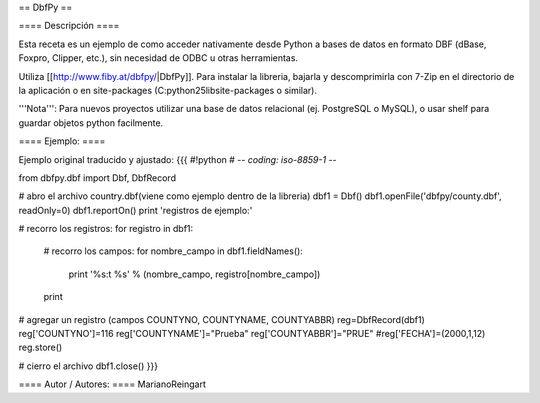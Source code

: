 == DbfPy ==

==== Descripción ====

Esta receta es un ejemplo de como acceder nativamente desde Python a bases de datos en formato DBF (dBase, Foxpro, Clipper, etc.), sin necesidad de ODBC u otras herramientas.

Utiliza [[http://www.fiby.at/dbfpy/|DbfPy]]. Para instalar la libreria, bajarla y descomprimirla con 7-Zip en el directorio de la aplicación o en site-packages (C:\python25\lib\site-packages o similar).

'''Nota''': Para nuevos proyectos utilizar una base de datos relacional (ej. PostgreSQL o MySQL), o usar shelf para guardar objetos python facilmente.

==== Ejemplo: ====

Ejemplo original traducido y ajustado:
{{{
#!python
# -*- coding: iso-8859-1 -*-

from dbfpy.dbf import Dbf, DbfRecord

# abro el archivo country.dbf(viene como ejemplo dentro de la libreria)
dbf1 = Dbf()
dbf1.openFile('dbfpy/county.dbf', readOnly=0)
dbf1.reportOn()
print 'registros de ejemplo:'

# recorro los registros:
for registro in dbf1: 
    # recorro los campos:
    for nombre_campo in dbf1.fieldNames():
        print '%s:\t %s' % (nombre_campo, registro[nombre_campo])
    print


# agregar un registro (campos COUNTYNO, COUNTYNAME, COUNTYABBR)
reg=DbfRecord(dbf1)
reg['COUNTYNO']=116
reg['COUNTYNAME']="Prueba"
reg['COUNTYABBR']="PRUE"
#reg['FECHA']=(2000,1,12)
reg.store()


# cierro el archivo
dbf1.close() 
}}}

==== Autor / Autores: ====
MarianoReingart
